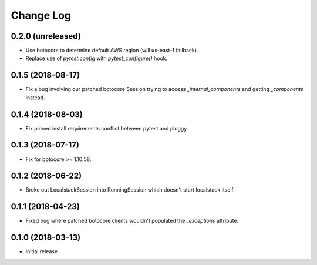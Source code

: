 Change Log
==========

0.2.0 (unreleased)
------------------

- Use botocore to determine default AWS region (will us-east-1 fallback).
- Replace use of `pytest.config` with `pytest_configure()` hook.

0.1.5 (2018-08-17)
------------------

- Fix a bug involving our patched botocore Session trying to access `_internal_components` and getting `_components` instead.

0.1.4 (2018-08-03)
------------------

- Fix pinned install requirements conflict between pytest and pluggy.

0.1.3 (2018-07-17)
------------------

- Fix for botocore >= 1.10.58.

0.1.2 (2018-06-22)
------------------

- Broke out LocalstackSession into RunningSession which doesn't start localstack itself.

0.1.1 (2018-04-23)
------------------

- Fixed bug where patched botocore clients wouldn't populated the `_exceptions` attribute.

0.1.0 (2018-03-13)
------------------

- Initial release
